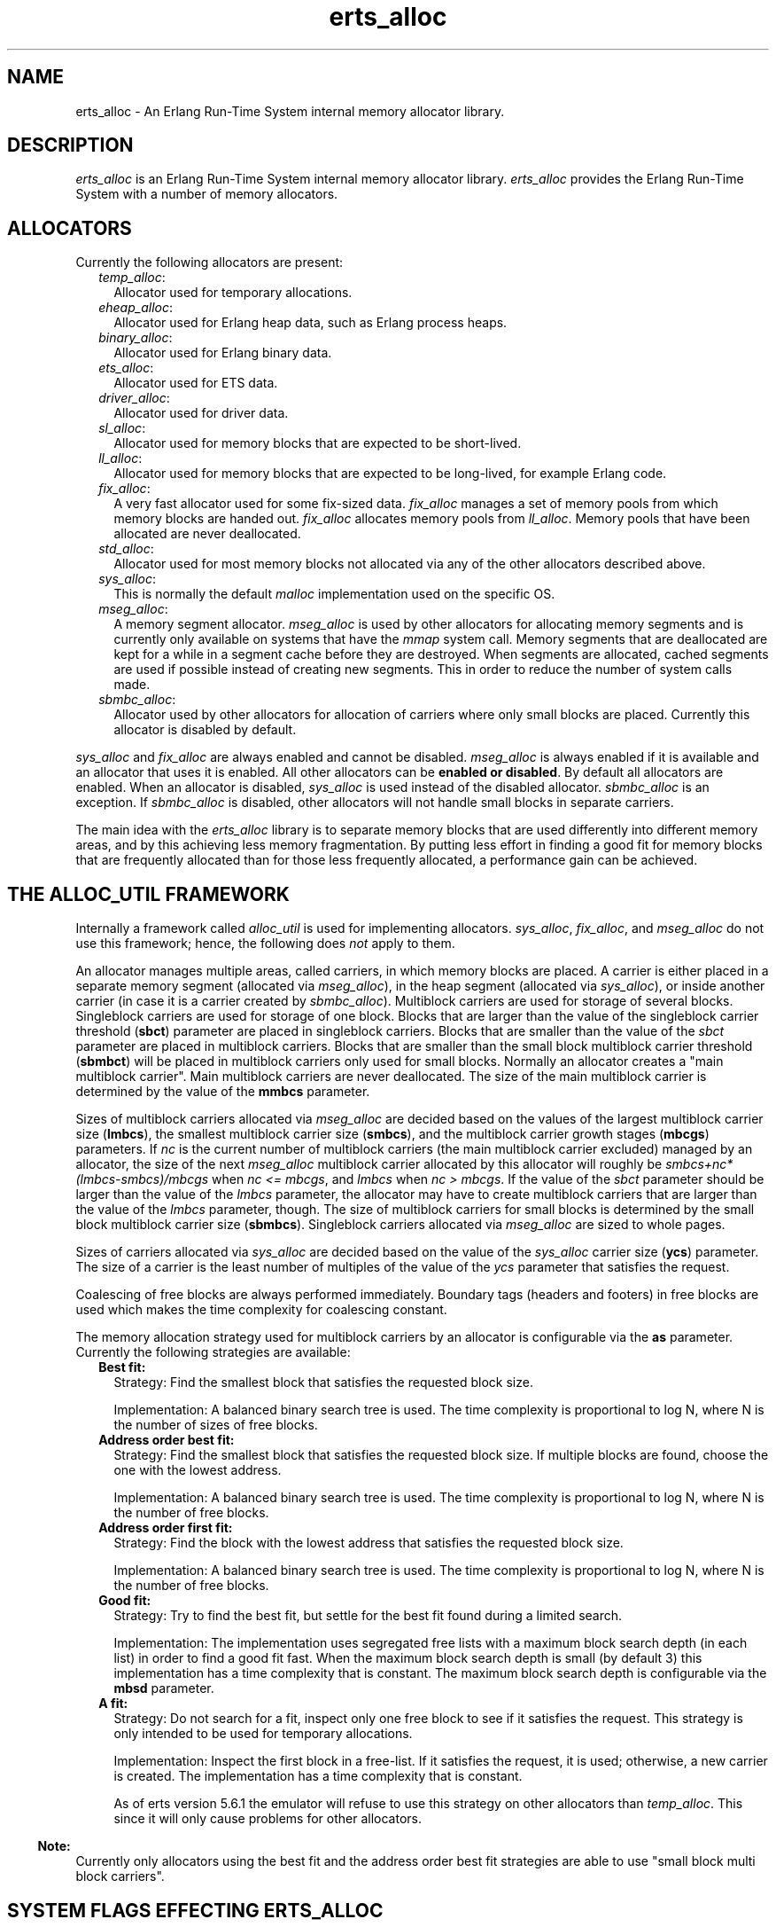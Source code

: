 .TH erts_alloc 3 "erts 5.8.5" "Ericsson AB" "C Library Functions"
.SH NAME
erts_alloc \- An Erlang Run-Time System internal memory allocator library.
.SH DESCRIPTION
.LP
\fIerts_alloc\fR\& is an Erlang Run-Time System internal memory allocator library\&. \fIerts_alloc\fR\& provides the Erlang Run-Time System with a number of memory allocators\&.
.SH "ALLOCATORS"

.LP
Currently the following allocators are present:
.RS 2
.TP 2
.B
\fItemp_alloc\fR\&:
Allocator used for temporary allocations\&.
.TP 2
.B
\fIeheap_alloc\fR\&:
Allocator used for Erlang heap data, such as Erlang process heaps\&.
.TP 2
.B
\fIbinary_alloc\fR\&:
Allocator used for Erlang binary data\&.
.TP 2
.B
\fIets_alloc\fR\&:
Allocator used for ETS data\&.
.TP 2
.B
\fIdriver_alloc\fR\&:
Allocator used for driver data\&.
.TP 2
.B
\fIsl_alloc\fR\&:
Allocator used for memory blocks that are expected to be short-lived\&.
.TP 2
.B
\fIll_alloc\fR\&:
Allocator used for memory blocks that are expected to be long-lived, for example Erlang code\&.
.TP 2
.B
\fIfix_alloc\fR\&:
A very fast allocator used for some fix-sized data\&. \fIfix_alloc\fR\& manages a set of memory pools from which memory blocks are handed out\&. \fIfix_alloc\fR\& allocates memory pools from \fIll_alloc\fR\&\&. Memory pools that have been allocated are never deallocated\&.
.TP 2
.B
\fIstd_alloc\fR\&:
Allocator used for most memory blocks not allocated via any of the other allocators described above\&.
.TP 2
.B
\fIsys_alloc\fR\&:
This is normally the default \fImalloc\fR\& implementation used on the specific OS\&.
.TP 2
.B
\fImseg_alloc\fR\&:
A memory segment allocator\&. \fImseg_alloc\fR\& is used by other allocators for allocating memory segments and is currently only available on systems that have the \fImmap\fR\& system call\&. Memory segments that are deallocated are kept for a while in a segment cache before they are destroyed\&. When segments are allocated, cached segments are used if possible instead of creating new segments\&. This in order to reduce the number of system calls made\&.
.TP 2
.B
\fIsbmbc_alloc\fR\&:
Allocator used by other allocators for allocation of carriers where only small blocks are placed\&. Currently this allocator is disabled by default\&.
.RE
.LP
\fIsys_alloc\fR\& and \fIfix_alloc\fR\& are always enabled and cannot be disabled\&. \fImseg_alloc\fR\& is always enabled if it is available and an allocator that uses it is enabled\&. All other allocators can be \fBenabled or disabled\fR\&\&. By default all allocators are enabled\&. When an allocator is disabled, \fIsys_alloc\fR\& is used instead of the disabled allocator\&. \fIsbmbc_alloc\fR\& is an exception\&. If \fIsbmbc_alloc\fR\& is disabled, other allocators will not handle small blocks in separate carriers\&.
.LP
The main idea with the \fIerts_alloc\fR\& library is to separate memory blocks that are used differently into different memory areas, and by this achieving less memory fragmentation\&. By putting less effort in finding a good fit for memory blocks that are frequently allocated than for those less frequently allocated, a performance gain can be achieved\&.
.SH "THE ALLOC_UTIL FRAMEWORK"

.LP
Internally a framework called \fIalloc_util\fR\& is used for implementing allocators\&. \fIsys_alloc\fR\&, \fIfix_alloc\fR\&, and \fImseg_alloc\fR\& do not use this framework; hence, the following does \fInot\fR\& apply to them\&.
.LP
An allocator manages multiple areas, called carriers, in which memory blocks are placed\&. A carrier is either placed in a separate memory segment (allocated via \fImseg_alloc\fR\&), in the heap segment (allocated via \fIsys_alloc\fR\&), or inside another carrier (in case it is a carrier created by \fIsbmbc_alloc\fR\&)\&. Multiblock carriers are used for storage of several blocks\&. Singleblock carriers are used for storage of one block\&. Blocks that are larger than the value of the singleblock carrier threshold (\fBsbct\fR\&) parameter are placed in singleblock carriers\&. Blocks that are smaller than the value of the \fIsbct\fR\& parameter are placed in multiblock carriers\&. Blocks that are smaller than the small block multiblock carrier threshold (\fBsbmbct\fR\&) will be placed in multiblock carriers only used for small blocks\&. Normally an allocator creates a "main multiblock carrier"\&. Main multiblock carriers are never deallocated\&. The size of the main multiblock carrier is determined by the value of the \fBmmbcs\fR\& parameter\&.
.LP
Sizes of multiblock carriers allocated via \fImseg_alloc\fR\& are decided based on the values of the largest multiblock carrier size (\fBlmbcs\fR\&), the smallest multiblock carrier size (\fBsmbcs\fR\&), and the multiblock carrier growth stages (\fBmbcgs\fR\&) parameters\&. If \fInc\fR\& is the current number of multiblock carriers (the main multiblock carrier excluded) managed by an allocator, the size of the next \fImseg_alloc\fR\& multiblock carrier allocated by this allocator will roughly be \fIsmbcs+nc*(lmbcs-smbcs)/mbcgs\fR\& when \fInc <= mbcgs\fR\&, and \fIlmbcs\fR\& when \fInc > mbcgs\fR\&\&. If the value of the \fIsbct\fR\& parameter should be larger than the value of the \fIlmbcs\fR\& parameter, the allocator may have to create multiblock carriers that are larger than the value of the \fIlmbcs\fR\& parameter, though\&. The size of multiblock carriers for small blocks is determined by the small block multiblock carrier size (\fBsbmbcs\fR\&)\&. Singleblock carriers allocated via \fImseg_alloc\fR\& are sized to whole pages\&.
.LP
Sizes of carriers allocated via \fIsys_alloc\fR\& are decided based on the value of the \fIsys_alloc\fR\& carrier size (\fBycs\fR\&) parameter\&. The size of a carrier is the least number of multiples of the value of the \fIycs\fR\& parameter that satisfies the request\&.
.LP
Coalescing of free blocks are always performed immediately\&. Boundary tags (headers and footers) in free blocks are used which makes the time complexity for coalescing constant\&.
.LP
The memory allocation strategy used for multiblock carriers by an allocator is configurable via the \fBas\fR\& parameter\&. Currently the following strategies are available:
.RS 2
.TP 2
.B
Best fit:
Strategy: Find the smallest block that satisfies the requested block size\&.
.RS 2
.LP
Implementation: A balanced binary search tree is used\&. The time complexity is proportional to log N, where N is the number of sizes of free blocks\&.
.RE
.TP 2
.B
Address order best fit:
Strategy: Find the smallest block that satisfies the requested block size\&. If multiple blocks are found, choose the one with the lowest address\&.
.RS 2
.LP
Implementation: A balanced binary search tree is used\&. The time complexity is proportional to log N, where N is the number of free blocks\&.
.RE
.TP 2
.B
Address order first fit:
Strategy: Find the block with the lowest address that satisfies the requested block size\&.
.RS 2
.LP
Implementation: A balanced binary search tree is used\&. The time complexity is proportional to log N, where N is the number of free blocks\&.
.RE
.TP 2
.B
Good fit:
Strategy: Try to find the best fit, but settle for the best fit found during a limited search\&.
.RS 2
.LP
Implementation: The implementation uses segregated free lists with a maximum block search depth (in each list) in order to find a good fit fast\&. When the maximum block search depth is small (by default 3) this implementation has a time complexity that is constant\&. The maximum block search depth is configurable via the \fBmbsd\fR\& parameter\&.
.RE
.TP 2
.B
A fit:
Strategy: Do not search for a fit, inspect only one free block to see if it satisfies the request\&. This strategy is only intended to be used for temporary allocations\&.
.RS 2
.LP
Implementation: Inspect the first block in a free-list\&. If it satisfies the request, it is used; otherwise, a new carrier is created\&. The implementation has a time complexity that is constant\&.
.RE
.RS 2
.LP
As of erts version 5\&.6\&.1 the emulator will refuse to use this strategy on other allocators than \fItemp_alloc\fR\&\&. This since it will only cause problems for other allocators\&.
.RE
.RE
.LP

.RS -4
.B
Note:
.RE
Currently only allocators using the best fit and the address order best fit strategies are able to use "small block multi block carriers"\&.

.SH "SYSTEM FLAGS EFFECTING ERTS_ALLOC"

.LP

.RS -4
.B
Warning:
.RE
Only use these flags if you are absolutely sure what you are doing\&. Unsuitable settings may cause serious performance degradation and even a system crash at any time during operation\&.

.LP
Memory allocator system flags have the following syntax: \fI+M<S><P> <V>\fR\& where \fI<S>\fR\& is a letter identifying a subsystem, \fI<P>\fR\& is a parameter, and \fI<V>\fR\& is the value to use\&. The flags can be passed to the Erlang emulator (\fBerl\fR\&) as command line arguments\&.
.LP
System flags effecting specific allocators have an upper-case letter as \fI<S>\fR\&\&. The following letters are used for the currently present allocators:
.RS 2
.TP 2
*
\fIB: binary_alloc\fR\&
.LP
.TP 2
*
\fIC: sbmbc_alloc\fR\&
.LP
.TP 2
*
\fID: std_alloc\fR\&
.LP
.TP 2
*
\fIE: ets_alloc\fR\&
.LP
.TP 2
*
\fIF: fix_alloc\fR\&
.LP
.TP 2
*
\fIH: eheap_alloc\fR\&
.LP
.TP 2
*
\fIL: ll_alloc\fR\&
.LP
.TP 2
*
\fIM: mseg_alloc\fR\&
.LP
.TP 2
*
\fIR: driver_alloc\fR\&
.LP
.TP 2
*
\fIS: sl_alloc\fR\&
.LP
.TP 2
*
\fIT: temp_alloc\fR\&
.LP
.TP 2
*
\fIY: sys_alloc\fR\&
.LP
.RE

.LP
The following flags are available for configuration of \fImseg_alloc\fR\&:
.RS 2
.TP 2
.B
\fB\fI+MMamcbf <size>\fR\&\fR\&:
 Absolute max cache bad fit (in kilobytes)\&. A segment in the memory segment cache is not reused if its size exceeds the requested size with more than the value of this parameter\&. Default value is 4096\&. 
.TP 2
.B
\fB\fI+MMrmcbf <ratio>\fR\&\fR\&:
 Relative max cache bad fit (in percent)\&. A segment in the memory segment cache is not reused if its size exceeds the requested size with more than relative max cache bad fit percent of the requested size\&. Default value is 20\&.
.TP 2
.B
\fB\fI+MMmcs <amount>\fR\&\fR\&:
 Max cached segments\&. The maximum number of memory segments stored in the memory segment cache\&. Valid range is 0-30\&. Default value is 5\&.
.TP 2
.B
\fB\fI+MMcci <time>\fR\&\fR\&:
 Cache check interval (in milliseconds)\&. The memory segment cache is checked for segments to destroy at an interval determined by this parameter\&. Default value is 1000\&.
.RE
.LP
The following flags are available for configuration of \fIfix_alloc\fR\&:
.RS 2
.TP 2
.B
\fB\fI+MFe true\fR\&\fR\&:
 Enable \fIfix_alloc\fR\&\&. Note: \fIfix_alloc\fR\& cannot be disabled\&.
.RE
.LP
The following flags are available for configuration of \fIsys_alloc\fR\&:
.RS 2
.TP 2
.B
\fB\fI+MYe true\fR\&\fR\&:
 Enable \fIsys_alloc\fR\&\&. Note: \fIsys_alloc\fR\& cannot be disabled\&.
.TP 2
.B
\fB\fI+MYm libc\fR\&\fR\&:
\fImalloc\fR\& library to use\&. Currently only \fIlibc\fR\& is available\&. \fIlibc\fR\& enables the standard \fIlibc\fR\& malloc implementation\&. By default \fIlibc\fR\& is used\&.
.TP 2
.B
\fB\fI+MYtt <size>\fR\&\fR\&:
 Trim threshold size (in kilobytes)\&. This is the maximum amount of free memory at the top of the heap (allocated by \fIsbrk\fR\&) that will be kept by \fImalloc\fR\& (not released to the operating system)\&. When the amount of free memory at the top of the heap exceeds the trim threshold, \fImalloc\fR\& will release it (by calling \fIsbrk\fR\&)\&. Trim threshold is given in kilobytes\&. Default trim threshold is 128\&. \fINote:\fR\& This flag will only have any effect when the emulator has been linked with the GNU C library, and uses its \fImalloc\fR\& implementation\&.
.TP 2
.B
\fB\fI+MYtp <size>\fR\&\fR\&:
 Top pad size (in kilobytes)\&. This is the amount of extra memory that will be allocated by \fImalloc\fR\& when \fIsbrk\fR\& is called to get more memory from the operating system\&. Default top pad size is 0\&. \fINote:\fR\& This flag will only have any effect when the emulator has been linked with the GNU C library, and uses its \fImalloc\fR\& implementation\&.
.RE
.LP
The following flags are available for configuration of allocators based on \fIalloc_util\fR\&\&. If \fIu\fR\& is used as subsystem identifier (i\&.e\&., \fI<S> = u\fR\&) all allocators based on \fIalloc_util\fR\& will be effected\&. If \fIB\fR\&, \fID\fR\&, \fIE\fR\&, \fIH\fR\&, \fIL\fR\&, \fIR\fR\&, \fIS\fR\&, or \fIT\fR\& is used as subsystem identifier, only the specific allocator identified will be effected:
.RS 2
.TP 2
.B
\fB\fI+M<S>as bf|aobf|aoff|gf|af\fR\&\fR\&:
 Allocation strategy\&. Valid strategies are \fIbf\fR\& (best fit), \fIaobf\fR\& (address order best fit), \fIaoff\fR\& (address order first fit), \fIgf\fR\& (good fit), and \fIaf\fR\& (a fit)\&. See \fBthe description of allocation strategies\fR\& in "the \fIalloc_util\fR\& framework" section\&.
.TP 2
.B
\fB\fI+M<S>asbcst <size>\fR\&\fR\&:
 Absolute singleblock carrier shrink threshold (in kilobytes)\&. When a block located in an \fImseg_alloc\fR\& singleblock carrier is shrunk, the carrier will be left unchanged if the amount of unused memory is less than this threshold; otherwise, the carrier will be shrunk\&. See also \fBrsbcst\fR\&\&.
.TP 2
.B
\fB\fI+M<S>e true|false\fR\&\fR\&:
 Enable allocator \fI<S>\fR\&\&.
.TP 2
.B
\fB\fI+M<S>lmbcs <size>\fR\&\fR\&:
 Largest (\fImseg_alloc\fR\&) multiblock carrier size (in kilobytes)\&. See \fBthe description on how sizes for mseg_alloc multiblock carriers are decided\fR\& in "the \fIalloc_util\fR\& framework" section\&.
.TP 2
.B
\fB\fI+M<S>mbcgs <ratio>\fR\&\fR\&:
 (\fImseg_alloc\fR\&) multiblock carrier growth stages\&. See \fBthe description on how sizes for mseg_alloc multiblock carriers are decided\fR\& in "the \fIalloc_util\fR\& framework" section\&.
.TP 2
.B
\fB\fI+M<S>mbsd <depth>\fR\&\fR\&:
 Max block search depth\&. This flag has effect only if the good fit strategy has been selected for allocator \fI<S>\fR\&\&. When the good fit strategy is used, free blocks are placed in segregated free-lists\&. Each free list contains blocks of sizes in a specific range\&. The max block search depth sets a limit on the maximum number of blocks to inspect in a free list during a search for suitable block satisfying the request\&.
.TP 2
.B
\fB\fI+M<S>mmbcs <size>\fR\&\fR\&:
 Main multiblock carrier size\&. Sets the size of the main multiblock carrier for allocator \fI<S>\fR\&\&. The main multiblock carrier is allocated via \fIsys_alloc\fR\& and is never deallocated\&.
.TP 2
.B
\fB\fI+M<S>mmmbc <amount>\fR\&\fR\&:
 Max \fImseg_alloc\fR\& multiblock carriers\&. Maximum number of multiblock carriers allocated via \fImseg_alloc\fR\& by allocator \fI<S>\fR\&\&. When this limit has been reached, new multiblock carriers will be allocated via \fIsys_alloc\fR\&\&.
.TP 2
.B
\fB\fI+M<S>mmsbc <amount>\fR\&\fR\&:
 Max \fImseg_alloc\fR\& singleblock carriers\&. Maximum number of singleblock carriers allocated via \fImseg_alloc\fR\& by allocator \fI<S>\fR\&\&. When this limit has been reached, new singleblock carriers will be allocated via \fIsys_alloc\fR\&\&.
.TP 2
.B
\fB\fI+M<S>ramv <bool>\fR\&\fR\&:
 Realloc always moves\&. When enabled, reallocate operations will more or less be translated into an allocate, copy, free sequence\&. This often reduce memory fragmentation, but costs performance\&. 
.TP 2
.B
\fB\fI+M<S>rmbcmt <ratio>\fR\&\fR\&:
 Relative multiblock carrier move threshold (in percent)\&. When a block located in a multiblock carrier is shrunk, the block will be moved if the ratio of the size of the returned memory compared to the previous size is more than this threshold; otherwise, the block will be shrunk at current location\&.
.TP 2
.B
\fB\fI+M<S>rsbcmt <ratio>\fR\&\fR\&:
 Relative singleblock carrier move threshold (in percent)\&. When a block located in a singleblock carrier is shrunk to a size smaller than the value of the \fBsbct\fR\& parameter, the block will be left unchanged in the singleblock carrier if the ratio of unused memory is less than this threshold; otherwise, it will be moved into a multiblock carrier\&. 
.TP 2
.B
\fB\fI+M<S>rsbcst <ratio>\fR\&\fR\&:
 Relative singleblock carrier shrink threshold (in percent)\&. When a block located in an \fImseg_alloc\fR\& singleblock carrier is shrunk, the carrier will be left unchanged if the ratio of unused memory is less than this threshold; otherwise, the carrier will be shrunk\&. See also \fBasbcst\fR\&\&.
.TP 2
.B
\fB\fI+M<S>sbct <size>\fR\&\fR\&:
 Singleblock carrier threshold\&. Blocks larger than this threshold will be placed in singleblock carriers\&. Blocks smaller than this threshold will be placed in multiblock carriers\&.
.TP 2
.B
\fB\fI+M<S>sbmbcs <size>\fR\&\fR\&:
 Small block multiblock carrier size (in bytes)\&. Memory blocks smaller than the small block multiblock carrier threshold (\fBsbmbct\fR\&) will be placed in multiblock carriers used for small blocks only\&. This parameter determines the size of such carriers\&. 
.TP 2
.B
\fB\fI+M<S>sbmbct <size>\fR\&\fR\&:
 Small block multiblock carrier threshold (in bytes)\&. Memory blocks smaller than this threshold will be placed in multiblock carriers used for small blocks only\&. 
.TP 2
.B
\fB\fI+M<S>smbcs <size>\fR\&\fR\&:
 Smallest (\fImseg_alloc\fR\&) multiblock carrier size (in kilobytes)\&. See \fBthe description on how sizes for mseg_alloc multiblock carriers are decided\fR\& in "the \fIalloc_util\fR\& framework" section\&.
.TP 2
.B
\fB\fI+M<S>t true|false|<amount>\fR\&\fR\&:
Multiple, thread specific instances of the allocator\&. This option will only have any effect on the runtime system with SMP support\&. Default behaviour on the runtime system with SMP support (\fIN\fR\& equals the number of scheduler threads):
.RS 2
.TP 2
.B
\fItemp_alloc\fR\&:
\fIN + 1\fR\& instances\&.
.TP 2
.B
\fIll_alloc\fR\&:
\fI1\fR\& instance\&.
.TP 2
.B
Other allocators:
\fIN\fR\& instances when \fIN\fR\& is less than or equal to \fI16\fR\&\&. \fI16\fR\& instances when \fIN\fR\& is greater than \fI16\fR\&\&.
.RE
.RS 2
.LP
\fItemp_alloc\fR\& will always use \fIN + 1\fR\& instances when this option has been enabled regardless of the amount passed\&. Other allocators will use the same amount of instances as the amount passed as long as it isn\&'t greater than \fIN\fR\&\&.
.RE
.RE
.LP
Currently the following flags are available for configuration of \fIalloc_util\fR\&, i\&.e\&. all allocators based on \fIalloc_util\fR\& will be effected:
.RS 2
.TP 2
.B
\fB\fI+Muycs <size>\fR\&\fR\&:
\fIsys_alloc\fR\& carrier size\&. Carriers allocated via \fIsys_alloc\fR\& will be allocated in sizes which are multiples of the \fIsys_alloc\fR\& carrier size\&. This is not true for main multiblock carriers and carriers allocated during a memory shortage, though\&.
.TP 2
.B
\fB\fI+Mummc <amount>\fR\&\fR\&:
 Max \fImseg_alloc\fR\& carriers\&. Maximum number of carriers placed in separate memory segments\&. When this limit has been reached, new carriers will be placed in memory retrieved from \fIsys_alloc\fR\&\&.
.RE
.LP
Instrumentation flags:
.RS 2
.TP 2
.B
\fB\fI+Mim true|false\fR\&\fR\&:
 A map over current allocations is kept by the emulator\&. The allocation map can be retrieved via the \fIinstrument\fR\& module\&. \fI+Mim true\fR\& implies \fI+Mis true\fR\&\&. \fI+Mim true\fR\& is the same as \fB-instr\fR\&\&.
.TP 2
.B
\fB\fI+Mis true|false\fR\&\fR\&:
 Status over allocated memory is kept by the emulator\&. The allocation status can be retrieved via the \fIinstrument\fR\& module\&.
.TP 2
.B
\fB\fI+Mit X\fR\&\fR\&:
 Reserved for future use\&. Do \fInot\fR\& use this flag\&.
.RE
.LP

.RS -4
.B
Note:
.RE
When instrumentation of the emulator is enabled, the emulator uses more memory and runs slower\&.

.LP
Other flags:
.RS 2
.TP 2
.B
\fB\fI+Mea min|max|r9c|r10b|r11b|config\fR\&\fR\&:

.RS 2
.TP 2
.B
\fImin\fR\&:
 Disables all allocators that can be disabled\&. 
.TP 2
.B
\fImax\fR\&:
 Enables all allocators (currently default)\&. 
.TP 2
.B
\fIr9c|r10b|r11b\fR\&:
 Configures all allocators as they were configured in respective OTP release\&. These will eventually be removed\&. 
.TP 2
.B
\fIconfig\fR\&:
 Disables features that cannot be enabled while creating an allocator configuration with \fBerts_alloc_config(3)\fR\&\&. Note, this option should only be used while running \fIerts_alloc_config\fR\&, \fInot\fR\& when using the created configuration\&. 
.RE
.RE
.LP
Only some default values have been presented here\&. \fBerlang:system_info(allocator)\fR\&, and \fBerlang:system_info({allocator, Alloc})\fR\& can be used in order to obtain currently used settings and current status of the allocators\&.
.LP

.RS -4
.B
Note:
.RE
Most of these flags are highly implementation dependent, and they may be changed or removed without prior notice\&.
.LP
\fIerts_alloc\fR\& is not obliged to strictly use the settings that have been passed to it (it may even ignore them)\&.

.LP
\fBerts_alloc_config(3)\fR\& is a tool that can be used to aid creation of an \fIerts_alloc\fR\& configuration that is suitable for a limited number of runtime scenarios\&.
.SH "SEE ALSO"

.LP
\fBerts_alloc_config(3)\fR\&, \fBerl(1)\fR\&, \fBinstrument(3)\fR\&, \fBerlang(3)\fR\&